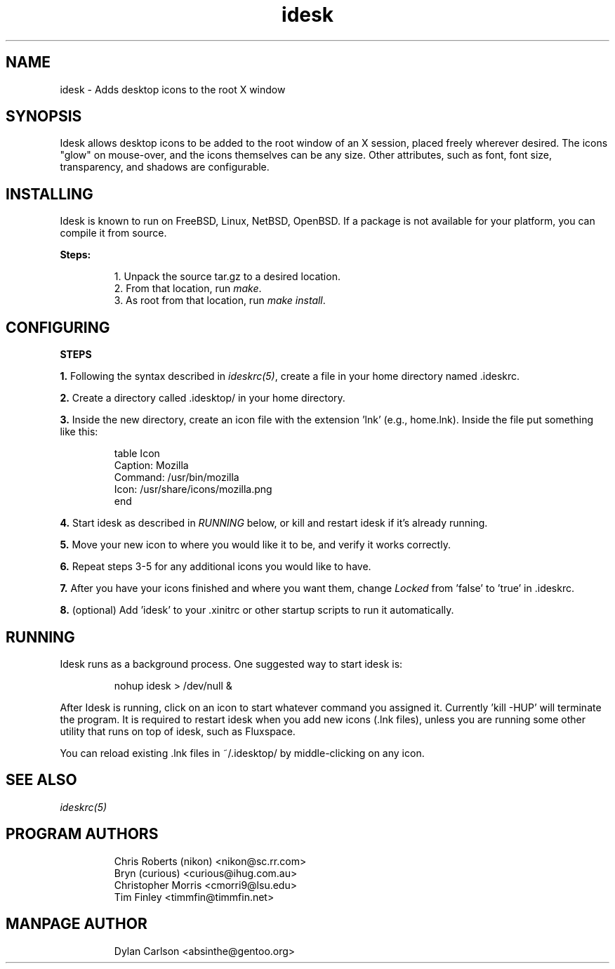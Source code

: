 .TH "idesk" "1" "" "" ""
.SH "NAME"
idesk \- Adds desktop icons to the root X window
.SH "SYNOPSIS"
Idesk allows desktop icons to be added to the root window of an X session, placed freely wherever desired.  The icons "glow" on mouse\-over, and the icons themselves can be any size.  Other attributes, such as font, font size, transparency, and shadows are configurable.
.SH "INSTALLING"
Idesk is known to run on FreeBSD, Linux, NetBSD, OpenBSD.  If a package is not available for your platform, you can compile it from source.
.PP
\fBSteps:\fR
.IP
1. Unpack the source tar.gz to a desired location.\bR
.br
2. From that location, run \fImake\fR.
.br
3. As root from that location, run \fImake install\fR.

.SH "CONFIGURING"
\fBSTEPS\fR
.PP
\fB1.\fR Following the syntax described in \fIideskrc(5)\fR, create a file
in your home directory named .ideskrc.
.PP
\fB2.\fR Create a directory called .idesktop/ in your home directory. 
.PP
\fB3.\fR Inside the new directory, create an icon file with the extension 'lnk'
(e.g., home.lnk).  Inside the file put something like this:
.IP
table Icon
  Caption: Mozilla
  Command: /usr/bin/mozilla 
  Icon: /usr/share/icons/mozilla.png
.br
end
.PP
\fB4.\fR Start idesk as described in \fIRUNNING\fR below, or kill and
restart idesk if it's already running.
.PP
\fB5.\fR Move your new icon to where you would like it to be, and verify
it works correctly.
.PP
\fB6.\fR Repeat steps 3-5 for any additional icons you would like to have.
.PP
\fB7.\fR After you have your icons finished and where you want them, change
\fILocked\fR from 'false' to 'true' in .ideskrc.
.PP
\fB8.\fR (optional) Add 'idesk' to your .xinitrc or other startup scripts to run it automatically.

.SH "RUNNING"
Idesk runs as a background process.  One suggested way to start idesk is:
.IP
nohup idesk > /dev/null &
.PP
After Idesk is running, click on an icon to start whatever command you 
assigned it.  Currently 'kill -HUP' will terminate the program.  It is 
required to restart idesk when you add new icons (.lnk files), unless
you are running some other utility that runs on top of idesk, such as
Fluxspace.

You can reload existing .lnk files in ~/.idesktop/ by middle-clicking 
on any icon.

.SH "SEE ALSO"
\fIideskrc(5)\fR

.SH "PROGRAM AUTHORS"
.IP
Chris Roberts (nikon) <nikon@sc.rr.com>
.br
Bryn (curious) <curious@ihug.com.au>
.br
Christopher Morris <cmorri9@lsu.edu>
.br
Tim Finley <timmfin@timmfin.net>
.SH "MANPAGE AUTHOR"
.IP
Dylan Carlson <absinthe@gentoo.org>
